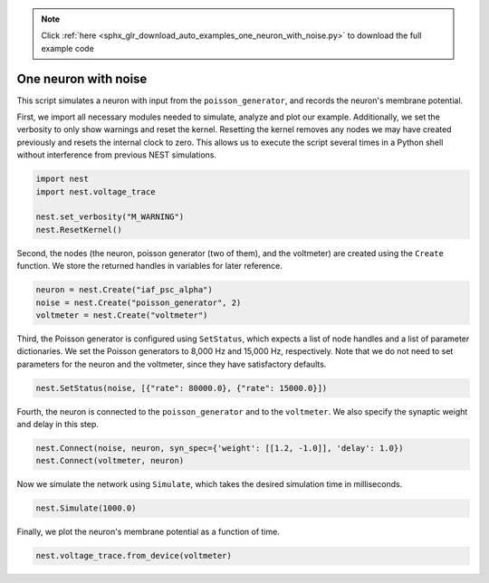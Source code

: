 .. note::
    :class: sphx-glr-download-link-note

    Click :ref:`here <sphx_glr_download_auto_examples_one_neuron_with_noise.py>` to download the full example code
.. rst-class:: sphx-glr-example-title

.. _sphx_glr_auto_examples_one_neuron_with_noise.py:


One neuron with noise
----------------------

This script simulates a neuron with input from the ``poisson_generator``, and
records the neuron's membrane potential.


First, we import all necessary modules needed to simulate, analyze and
plot our example. Additionally, we set the verbosity to only show warnings
and reset the kernel.
Resetting the kernel removes any nodes we may have created previously and
resets the internal clock to zero. This allows us to execute the script
several times in a Python shell without interference from previous NEST
simulations.


.. code-block:: default


    import nest
    import nest.voltage_trace

    nest.set_verbosity("M_WARNING")
    nest.ResetKernel()


Second, the nodes (the neuron, poisson generator (two of them), and the
voltmeter) are created using  the ``Create`` function.
We store the returned handles in variables for later reference.


.. code-block:: default


    neuron = nest.Create("iaf_psc_alpha")
    noise = nest.Create("poisson_generator", 2)
    voltmeter = nest.Create("voltmeter")


Third, the Poisson generator is configured using ``SetStatus``, which expects
a list of node handles and a list of parameter dictionaries. We set the
Poisson generators to 8,000 Hz and 15,000 Hz, respectively. Note that we do
not need to set parameters for the neuron and the voltmeter, since they have
satisfactory defaults.


.. code-block:: default


    nest.SetStatus(noise, [{"rate": 80000.0}, {"rate": 15000.0}])


Fourth, the neuron is connected to the ``poisson_generator`` and to the
``voltmeter``. We also specify the synaptic weight and delay in this step.


.. code-block:: default


    nest.Connect(noise, neuron, syn_spec={'weight': [[1.2, -1.0]], 'delay': 1.0})
    nest.Connect(voltmeter, neuron)


Now we simulate the network using ``Simulate``, which takes the
desired simulation time in milliseconds.


.. code-block:: default


    nest.Simulate(1000.0)


Finally, we plot the neuron's membrane potential as a function of
time.


.. code-block:: default


    nest.voltage_trace.from_device(voltmeter)


.. rst-class:: sphx-glr-timing

   **Total running time of the script:** ( 0 minutes  0.000 seconds)


.. _sphx_glr_download_auto_examples_one_neuron_with_noise.py:


.. only :: html

 .. container:: sphx-glr-footer
    :class: sphx-glr-footer-example



  .. container:: sphx-glr-download

     :download:`Download Python source code: one_neuron_with_noise.py <one_neuron_with_noise.py>`



  .. container:: sphx-glr-download

     :download:`Download Jupyter notebook: one_neuron_with_noise.ipynb <one_neuron_with_noise.ipynb>`


.. only:: html

 .. rst-class:: sphx-glr-signature

    `Gallery generated by Sphinx-Gallery <https://sphinx-gallery.github.io>`_
